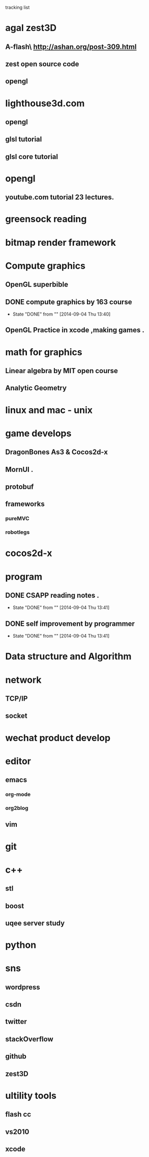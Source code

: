 *********** tracking list
* agal  zest3D
** A-flash\ http://ashan.org/post-309.html
** zest open source code \github
** opengl
* lighthouse3d.com 
** opengl 
** glsl tutorial
** glsl core tutorial
* opengl 
** youtube.com tutorial 23 lectures.
* greensock reading
* bitmap render framework
* Compute graphics 
** OpenGL  superbible
** DONE compute graphics by 163 course
CLOSED: [2014-08-12 Tue 13:40]
- State "DONE"       from ""           [2014-09-04 Thu 13:40]
** OpenGL Practice in xcode ,making games . 
* math for graphics
** Linear algebra by MIT open course
** Analytic Geometry
* linux and mac  - unix 
* game develops
** DragonBones As3 & Cocos2d-x
** MornUI .
** protobuf
** frameworks
*** pureMVC
*** robotlegs
* cocos2d-x
* program
** DONE CSAPP reading notes .
CLOSED: [2014-07-31 Thu 13:41]
- State "DONE"       from ""           [2014-09-04 Thu 13:41]
** DONE self improvement by programmer
CLOSED: [2014-07-05 Sat 13:41]
- State "DONE"       from ""           [2014-09-04 Thu 13:41]
* Data structure and Algorithm 
* network
** TCP/IP
** socket
* wechat product develop
* editor
** emacs
*** org-mode
*** org2blog
** vim 
* git
* c++
** stl
** boost
** uqee server study 
* python
* sns
** wordpress
** csdn
** twitter
** stackOverflow
** github
** zest3D
* ultility tools
** flash cc
** vs2010
** xcode

 
